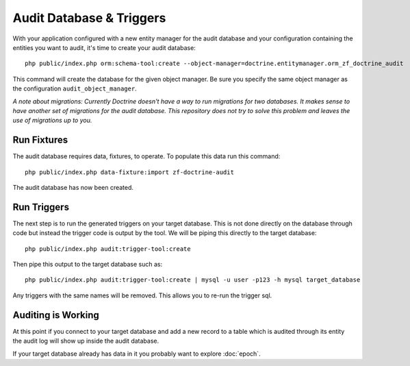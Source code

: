 Audit Database & Triggers
=========================

With your application configured with a new entity manager for the audit 
database and your configuration containing the entities you want to audit, it's time to create your audit database::

  php public/index.php orm:schema-tool:create --object-manager=doctrine.entitymanager.orm_zf_doctrine_audit

This command will create the database for the given object manager.  Be sure you specify the same object manager as 
the configuration ``audit_object_manager``.

*A note about migrations:  Currently Doctrine doesn't have a way to run migrations for two databases.  
It makes sense to have another set of migrations for the audit database.  This repository does not try to solve this problem
and leaves the use of migrations up to you.*


Run Fixtures
------------

The audit database requires data, fixtures, to operate.  To populate this data run this command::

  php public/index.php data-fixture:import zf-doctrine-audit

The audit database has now been created.


Run Triggers
------------

The next step is to run the generated triggers on your target database.  This is not done directly on the database through
code but instead the trigger code is output by the tool.  We will be piping this directly to the target database::

  php public/index.php audit:trigger-tool:create

Then pipe this output to the target database such as::

  php public/index.php audit:trigger-tool:create | mysql -u user -p123 -h mysql target_database

Any triggers with the same names will be removed.  This allows you to re-run the trigger sql.


Auditing is Working
-------------------

At this point if you connect to your target database and add a new record to a table which is audited through its entity
the audit log will show up inside the audit database.

If your target database already has data in it you probably want to explore :doc:`epoch`.

